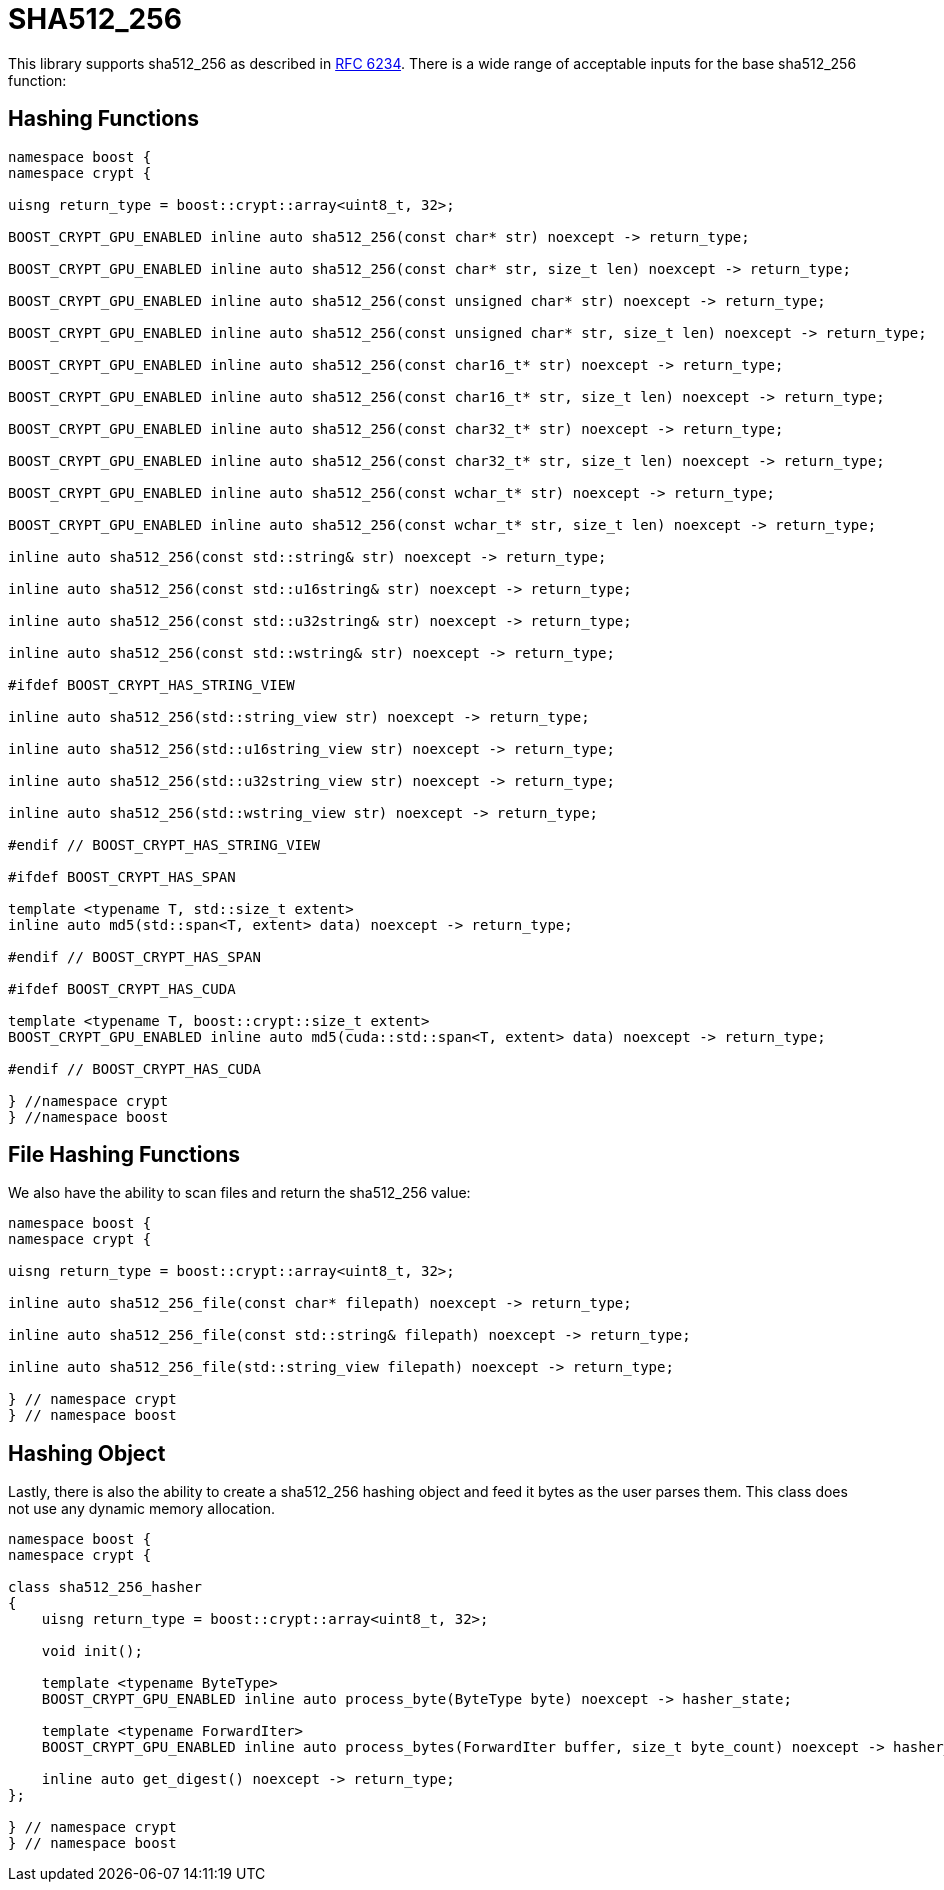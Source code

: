 ////
Copyright 2024 Matt Borland
Distributed under the Boost Software License, Version 1.0.
https://www.boost.org/LICENSE_1_0.txt
////

[#sha512_256]
:idprefix: sha512_256_

= SHA512_256

This library supports sha512_256 as described in https://datatracker.ietf.org/doc/html/rfc6234[RFC 6234].
There is a wide range of acceptable inputs for the base sha512_256 function:

== Hashing Functions

[source, c++]
----
namespace boost {
namespace crypt {

uisng return_type = boost::crypt::array<uint8_t, 32>;

BOOST_CRYPT_GPU_ENABLED inline auto sha512_256(const char* str) noexcept -> return_type;

BOOST_CRYPT_GPU_ENABLED inline auto sha512_256(const char* str, size_t len) noexcept -> return_type;

BOOST_CRYPT_GPU_ENABLED inline auto sha512_256(const unsigned char* str) noexcept -> return_type;

BOOST_CRYPT_GPU_ENABLED inline auto sha512_256(const unsigned char* str, size_t len) noexcept -> return_type;

BOOST_CRYPT_GPU_ENABLED inline auto sha512_256(const char16_t* str) noexcept -> return_type;

BOOST_CRYPT_GPU_ENABLED inline auto sha512_256(const char16_t* str, size_t len) noexcept -> return_type;

BOOST_CRYPT_GPU_ENABLED inline auto sha512_256(const char32_t* str) noexcept -> return_type;

BOOST_CRYPT_GPU_ENABLED inline auto sha512_256(const char32_t* str, size_t len) noexcept -> return_type;

BOOST_CRYPT_GPU_ENABLED inline auto sha512_256(const wchar_t* str) noexcept -> return_type;

BOOST_CRYPT_GPU_ENABLED inline auto sha512_256(const wchar_t* str, size_t len) noexcept -> return_type;

inline auto sha512_256(const std::string& str) noexcept -> return_type;

inline auto sha512_256(const std::u16string& str) noexcept -> return_type;

inline auto sha512_256(const std::u32string& str) noexcept -> return_type;

inline auto sha512_256(const std::wstring& str) noexcept -> return_type;

#ifdef BOOST_CRYPT_HAS_STRING_VIEW

inline auto sha512_256(std::string_view str) noexcept -> return_type;

inline auto sha512_256(std::u16string_view str) noexcept -> return_type;

inline auto sha512_256(std::u32string_view str) noexcept -> return_type;

inline auto sha512_256(std::wstring_view str) noexcept -> return_type;

#endif // BOOST_CRYPT_HAS_STRING_VIEW

#ifdef BOOST_CRYPT_HAS_SPAN

template <typename T, std::size_t extent>
inline auto md5(std::span<T, extent> data) noexcept -> return_type;

#endif // BOOST_CRYPT_HAS_SPAN

#ifdef BOOST_CRYPT_HAS_CUDA

template <typename T, boost::crypt::size_t extent>
BOOST_CRYPT_GPU_ENABLED inline auto md5(cuda::std::span<T, extent> data) noexcept -> return_type;

#endif // BOOST_CRYPT_HAS_CUDA

} //namespace crypt
} //namespace boost
----

== File Hashing Functions

We also have the ability to scan files and return the sha512_256 value:

[source, c++]
----
namespace boost {
namespace crypt {

uisng return_type = boost::crypt::array<uint8_t, 32>;

inline auto sha512_256_file(const char* filepath) noexcept -> return_type;

inline auto sha512_256_file(const std::string& filepath) noexcept -> return_type;

inline auto sha512_256_file(std::string_view filepath) noexcept -> return_type;

} // namespace crypt
} // namespace boost
----

== Hashing Object

[#sha512_256_hasher]
Lastly, there is also the ability to create a sha512_256 hashing object and feed it bytes as the user parses them.
This class does not use any dynamic memory allocation.

[source, c++]
----
namespace boost {
namespace crypt {

class sha512_256_hasher
{
    uisng return_type = boost::crypt::array<uint8_t, 32>;

    void init();

    template <typename ByteType>
    BOOST_CRYPT_GPU_ENABLED inline auto process_byte(ByteType byte) noexcept -> hasher_state;

    template <typename ForwardIter>
    BOOST_CRYPT_GPU_ENABLED inline auto process_bytes(ForwardIter buffer, size_t byte_count) noexcept -> hasher_state;

    inline auto get_digest() noexcept -> return_type;
};

} // namespace crypt
} // namespace boost
----
